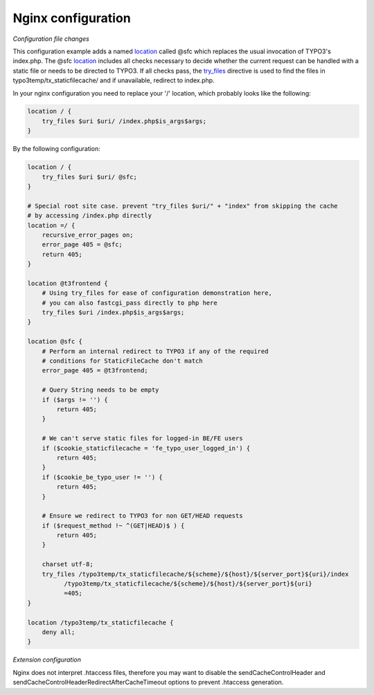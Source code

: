 Nginx configuration
^^^^^^^^^^^^^^^^^^^

*Configuration file changes*

This configuration example adds a named location_ called @sfc which replaces the usual invocation of TYPO3's index.php.
The @sfc location_ includes all checks necessary to decide whether the current request can be handled with
a static file or needs to be directed to TYPO3.
If all checks pass, the try_files_ directive is used to find the files in
typo3temp/tx_staticfilecache/ and if unavailable, redirect to index.php.

In your nginx configuration you need to replace your '/' location, which probably looks like the following:

.. code-block:: nginx

   location / {
       try_files $uri $uri/ /index.php$is_args$args;
   }

By the following configuration:

.. code-block:: nginx

   location / {
       try_files $uri $uri/ @sfc;
   }

   # Special root site case. prevent "try_files $uri/" + "index" from skipping the cache
   # by accessing /index.php directly
   location =/ {
       recursive_error_pages on;
       error_page 405 = @sfc;
       return 405;
   }

   location @t3frontend {
       # Using try_files for ease of configuration demonstration here,
       # you can also fastcgi_pass directly to php here
       try_files $uri /index.php$is_args$args;
   }

   location @sfc {
       # Perform an internal redirect to TYPO3 if any of the required
       # conditions for StaticFileCache don't match
       error_page 405 = @t3frontend;

       # Query String needs to be empty
       if ($args != '') {
           return 405;
       }

       # We can't serve static files for logged-in BE/FE users
       if ($cookie_staticfilecache = 'fe_typo_user_logged_in') {
           return 405;
       }
       if ($cookie_be_typo_user != '') {
           return 405;
       }

       # Ensure we redirect to TYPO3 for non GET/HEAD requests
       if ($request_method !~ ^(GET|HEAD)$ ) {
           return 405;
       }

       charset utf-8;
       try_files /typo3temp/tx_staticfilecache/${scheme}/${host}/${server_port}${uri}/index
             /typo3temp/tx_staticfilecache/${scheme}/${host}/${server_port}${uri}
             =405;
   }

   location /typo3temp/tx_staticfilecache {
       deny all;
   }

*Extension configuration*

Nginx does not interpret .htaccess files, therefore you may want to disable the
sendCacheControlHeader and sendCacheControlHeaderRedirectAfterCacheTimeout
options to prevent .htaccess generation.

.. _location: http://nginx.org/en/docs/http/ngx_http_core_module.html#location
.. _try_files: http://nginx.org/en/docs/http/ngx_http_core_module.html#try_files
